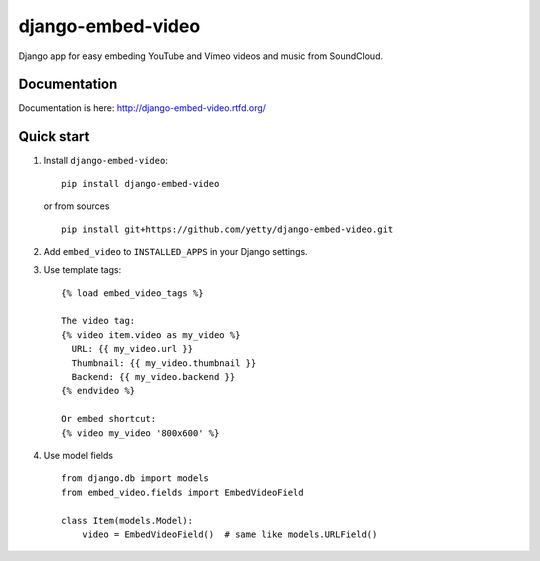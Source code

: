 django-embed-video
==================

Django app for easy embeding YouTube and Vimeo videos and music from SoundCloud.

.. image:: https://travis-ci.org/yetty/django-embed-video.png?branch=master
    :target: https://travis-ci.org/yetty/django-embed-video
.. image:: https://coveralls.io/repos/yetty/django-embed-video/badge.png?branch=master
    :target: https://coveralls.io/r/yetty/django-embed-video?branch=master
.. image:: https://pypip.in/v/django-embed-video/badge.png
    :target: https://crate.io/packages/django-embed-video/
.. image:: https://pypip.in/d/django-embed-video/badge.png
    :target: https://crate.io/packages/django-embed-video/

Documentation
*************

Documentation is here: http://django-embed-video.rtfd.org/


Quick start
************

#. Install ``django-embed-video``:

   ::

      pip install django-embed-video


   or from sources

   ::

      pip install git+https://github.com/yetty/django-embed-video.git


#. Add ``embed_video`` to ``INSTALLED_APPS`` in your Django settings.


#. Use template tags:

   ::

      {% load embed_video_tags %}

      The video tag:
      {% video item.video as my_video %}
        URL: {{ my_video.url }}
        Thumbnail: {{ my_video.thumbnail }}
        Backend: {{ my_video.backend }}
      {% endvideo %}

      Or embed shortcut:
      {% video my_video '800x600' %}

#. Use model fields

   ::

      from django.db import models
      from embed_video.fields import EmbedVideoField

      class Item(models.Model):
          video = EmbedVideoField()  # same like models.URLField()


.. vim: set tw=80:
